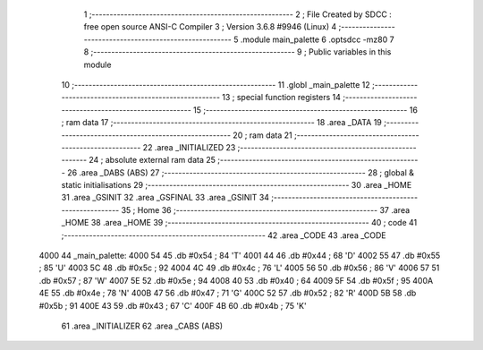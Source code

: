                               1 ;--------------------------------------------------------
                              2 ; File Created by SDCC : free open source ANSI-C Compiler
                              3 ; Version 3.6.8 #9946 (Linux)
                              4 ;--------------------------------------------------------
                              5 	.module main_palette
                              6 	.optsdcc -mz80
                              7 	
                              8 ;--------------------------------------------------------
                              9 ; Public variables in this module
                             10 ;--------------------------------------------------------
                             11 	.globl _main_palette
                             12 ;--------------------------------------------------------
                             13 ; special function registers
                             14 ;--------------------------------------------------------
                             15 ;--------------------------------------------------------
                             16 ; ram data
                             17 ;--------------------------------------------------------
                             18 	.area _DATA
                             19 ;--------------------------------------------------------
                             20 ; ram data
                             21 ;--------------------------------------------------------
                             22 	.area _INITIALIZED
                             23 ;--------------------------------------------------------
                             24 ; absolute external ram data
                             25 ;--------------------------------------------------------
                             26 	.area _DABS (ABS)
                             27 ;--------------------------------------------------------
                             28 ; global & static initialisations
                             29 ;--------------------------------------------------------
                             30 	.area _HOME
                             31 	.area _GSINIT
                             32 	.area _GSFINAL
                             33 	.area _GSINIT
                             34 ;--------------------------------------------------------
                             35 ; Home
                             36 ;--------------------------------------------------------
                             37 	.area _HOME
                             38 	.area _HOME
                             39 ;--------------------------------------------------------
                             40 ; code
                             41 ;--------------------------------------------------------
                             42 	.area _CODE
                             43 	.area _CODE
   4000                      44 _main_palette:
   4000 54                   45 	.db #0x54	; 84	'T'
   4001 44                   46 	.db #0x44	; 68	'D'
   4002 55                   47 	.db #0x55	; 85	'U'
   4003 5C                   48 	.db #0x5c	; 92
   4004 4C                   49 	.db #0x4c	; 76	'L'
   4005 56                   50 	.db #0x56	; 86	'V'
   4006 57                   51 	.db #0x57	; 87	'W'
   4007 5E                   52 	.db #0x5e	; 94
   4008 40                   53 	.db #0x40	; 64
   4009 5F                   54 	.db #0x5f	; 95
   400A 4E                   55 	.db #0x4e	; 78	'N'
   400B 47                   56 	.db #0x47	; 71	'G'
   400C 52                   57 	.db #0x52	; 82	'R'
   400D 5B                   58 	.db #0x5b	; 91
   400E 43                   59 	.db #0x43	; 67	'C'
   400F 4B                   60 	.db #0x4b	; 75	'K'
                             61 	.area _INITIALIZER
                             62 	.area _CABS (ABS)
